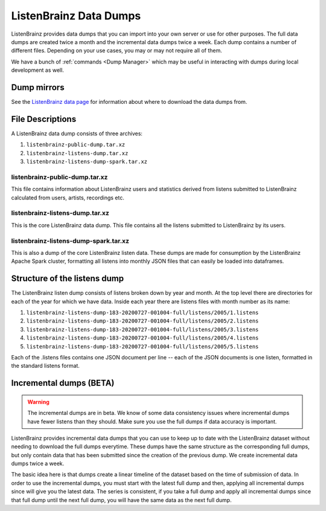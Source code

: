 =======================
ListenBrainz Data Dumps
=======================


ListenBrainz provides data dumps that you can import into your own server or
use for other purposes. The full data dumps are created twice a month
and the incremental data dumps twice a week.
Each dump contains a number of different files. Depending on your use cases,
you may or may not require all of them.

We have a bunch of :ref:`commands <Dump Manager>` which may be useful in interacting with dumps
during local development as well.


Dump mirrors
============
See the `ListenBrainz data page <https://listenbrainz.org/data>`_ for information about where to download the data dumps from.

File Descriptions
=================

A ListenBrainz data dump consists of three archives:

#. ``listenbrainz-public-dump.tar.xz``

#. ``listenbrainz-listens-dump.tar.xz``

#. ``listenbrainz-listens-dump-spark.tar.xz``


listenbrainz-public-dump.tar.xz
-------------------------------

This file contains information about ListenBrainz users and statistics derived
from listens submitted to ListenBrainz calculated from users, artists, recordings etc.


listenbrainz-listens-dump.tar.xz
--------------------------------

This is the core ListenBrainz data dump. This file contains all the listens
submitted to ListenBrainz by its users.


listenbrainz-listens-dump-spark.tar.xz
--------------------------------------

This is also a dump of the core ListenBrainz listen data. These dumps are
made for consumption by the ListenBrainz Apache Spark cluster, formatting
all listens into monthly JSON files that can easily be loaded into dataframes.


Structure of the listens dump
=============================

The ListenBrainz listen dump consists of listens broken down by year and month.
At the top level there are directories for each of the year for which we have
data. Inside each year there are listens files with month number as its name:

#. ``listenbrainz-listens-dump-183-20200727-001004-full/listens/2005/1.listens``
#. ``listenbrainz-listens-dump-183-20200727-001004-full/listens/2005/2.listens``
#. ``listenbrainz-listens-dump-183-20200727-001004-full/listens/2005/3.listens``
#. ``listenbrainz-listens-dump-183-20200727-001004-full/listens/2005/4.listens``
#. ``listenbrainz-listens-dump-183-20200727-001004-full/listens/2005/5.listens``

Each of the .listens files contains one JSON document per line -- each
of the JSON documents is one listen, formatted in the standard listens format.

Incremental dumps (BETA)
========================

.. warning::

    The incremental dumps are in beta. We know of some data consistency issues where
    incremental dumps have fewer listens than they should. Make
    sure you use the full dumps if data accuracy is important.

ListenBrainz provides incremental data dumps that you can use to keep up to date with
the ListenBrainz dataset without needing to download the full dumps everytime. These
dumps have the same structure as the corresponding full dumps, but only contain
data that has been submitted since the creation of the previous dump. We create
incremental data dumps twice a week.

The basic idea here is that dumps create a linear timeline of the dataset
based on the time of submission of data. In order to use the incremental dumps,
you must start with the latest full dump and then, applying all incremental dumps
since will give you the latest data. The series is consistent, if you
take a full dump and apply all incremental dumps since that full dump until the
next full dump, you will have the same data as the next full dump.
